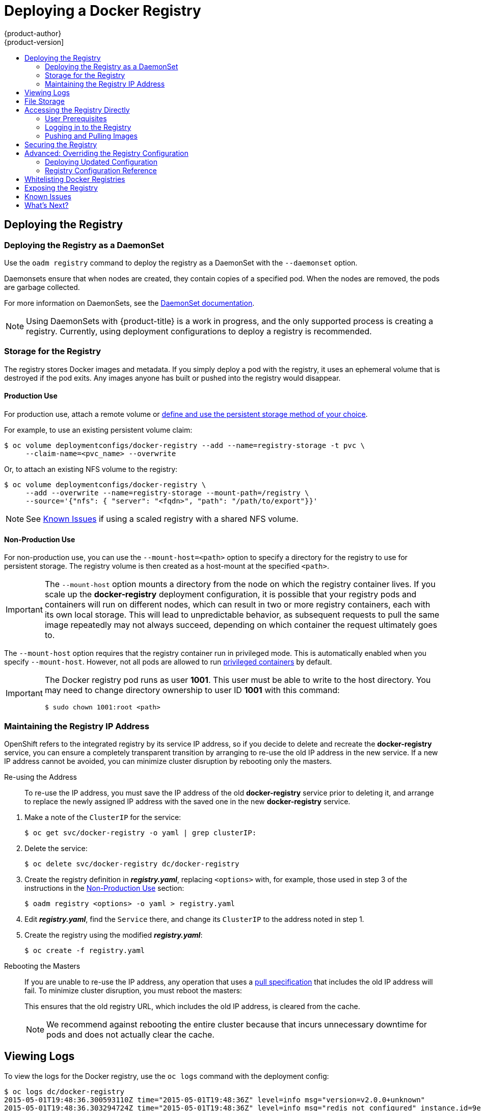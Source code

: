 = Deploying a Docker Registry
{product-author}
{product-version]
:data-uri:
:icons:
:experimental:
:toc: macro
:toc-title:
:prewrap!:

toc::[]

ifdef::openshift-origin,openshift-origin,openshift-enterprise,openshift-dedicated[]
== Overview
{product-title} can build
link:../../architecture/core_concepts/containers_and_images.html#docker-images[Docker
images] from your source code, deploy them, and manage their lifecycle. To
enable this, {product-title} provides an internal,
link:../../architecture/infrastructure_components/image_registry.html#integrated-openshift-registry[integrated
Docker registry] that can be deployed in your {product-title} environment to
locally manage images.
endif::[]

[[deploy-registry]]
== Deploying the Registry

ifdef::atomic-registry[]
[NOTE]
====
Until an advanced installation method for {product-title} is tested and documented, refer to the
link:../../registry_quickstart/administrators/index.html[quickstart install]
information.
====
endif::[]

ifdef::openshift-origin[]
To deploy the integrated Docker registry, use the `oadm registry` command from
the *_admin.kubeconfig_* file's location, as a user with cluster administrator
privileges:

----
$ oadm registry --config=admin.kubeconfig \//<1>
    --service-account=registry <2>
----
endif::[]
ifdef::openshift-enterprise[]
To deploy the integrated Docker registry, use the `oadm registry` command as a
user with cluster administrator privileges. For example:

----
$ oadm registry --config=/etc/origin/master/admin.kubeconfig \//<1>
    --service-account=registry \//<2>
    --images='registry.access.redhat.com/openshift3/ose-${component}:${version}' <3>
----
endif::[]
ifdef::openshift-origin,openshift-origin,openshift-enterprise,openshift-dedicated[]
<1> `--config` is the path to the
link:../../cli_reference/manage_cli_profiles.html[CLI configuration file] for
the link:../../architecture/additional_concepts/authorization.html#roles[cluster
administrator].
<2> `--service-account` is the service account used to run the registry's pod.
endif::[]
ifdef::openshift-enterprise[]
<3> Required to pull the correct image for {product-title}.
endif::[]

ifdef::openshift-origin,openshift-origin,openshift-enterprise,openshift-dedicated[]
This creates a service and a deployment configuration, both called
*docker-registry*. Once deployed successfully, a pod is created with a name
similar to *docker-registry-1-cpty9*.

To see a full list of options that you can specify when creating the registry:

----
$ oadm registry --help
----
endif::[]

=== Deploying the Registry as a DaemonSet

Use the `oadm registry` command to deploy the registry as a DaemonSet with the
`--daemonset` option.

Daemonsets ensure that when nodes are created, they contain copies of a
specified pod. When the nodes are removed, the pods are garbage collected.

For more information on DaemonSets, see the
link:http://kubernetes.io/docs/admin/daemons/[DaemonSet documentation].

[NOTE]
====
Using DaemonSets with {product-title} is a work in progress, and the only
supported process is creating a registry. Currently, using deployment
configurations to deploy a registry is recommended.
====

ifdef::openshift-enterprise,openshift-origin[]
[[registry-compute-resource]]
=== Registry Compute Resources

By default, the registry is created with no settings for
link:../../dev_guide/compute_resources.html[compute resource requests or
limits]. For production, it is highly recommended that the deployment
configuration for the registry be updated to set resource requests and limits
for the registry pod. Otherwise, the registry pod will be considered a
link:../../dev_guide/compute_resources.html#quality-of-service-tiers[*BestEffort*
pod].

See link:../../dev_guide/compute_resources.html[Compute Resources] for more
information on configuring requests and limits.
endif::openshift-enterprise,openshift-origin[]

[[storage-for-the-registry]]
=== Storage for the Registry

The registry stores Docker images and metadata. If you simply deploy a pod with
the registry, it uses an ephemeral volume that is destroyed if the pod exits.
Any images anyone has built or pushed into the registry would disappear.

ifdef::atomic-registry[]
[IMPORTANT]
====
Be careful when re-deploying the registry if the
link:../../registry_quickstart/administrators/index.html[quickstart method] was
used. The quickstart method maps the registry service to host ports. This mapping must be updated when the registry is
re-deployed.

----
$ oc patch service docker-registry -p \
     '{ "spec": { "type": "NodePort", "selector": {"docker-registry": "default"},
        "ports": [ {"nodePort": 5000, "port": 5000, "targetPort": 5000}] }}'
----
====
endif::[]

[[registry-production-use]]
==== Production Use

For production use, attach a remote volume or
link:../../install_config/persistent_storage/index.html[define and use the
persistent storage method of your choice].

For example, to use an existing persistent volume claim:

----
$ oc volume deploymentconfigs/docker-registry --add --name=registry-storage -t pvc \
     --claim-name=<pvc_name> --overwrite
----

Or, to attach an existing NFS volume to the registry:

----
$ oc volume deploymentconfigs/docker-registry \
     --add --overwrite --name=registry-storage --mount-path=/registry \
     --source='{"nfs": { "server": "<fqdn>", "path": "/path/to/export"}}'
----

[NOTE]
====
See link:#registry-known-issues[Known Issues] if using a scaled registry with a
shared NFS volume.
====

[[registry-non-production-use]]
==== Non-Production Use

For non-production use, you can use the `--mount-host=<path>` option to specify
a directory for the registry to use for persistent storage. The registry volume
is then created as a host-mount at the specified `<path>`.

[IMPORTANT]
====
The `--mount-host` option mounts a directory from the node on which the registry
container lives. If you scale up the *docker-registry* deployment configuration,
it is possible that your registry pods and containers will run on different
nodes, which can result in two or more registry containers, each with its own
local storage. This will lead to unpredictable behavior, as subsequent requests
to pull the same image repeatedly may not always succeed, depending on which
container the request ultimately goes to.
====

The `--mount-host` option requires that the registry container run in privileged
mode. This is automatically enabled when you specify `--mount-host`.
However, not all pods are allowed to run
link:prerequisites.html#security-warning[privileged containers] by default.
ifdef::openshift-enterprise[]
If you still want to use this option, create the registry and specify that it use the *registry* service account that was created during installation:
endif::[]
ifdef::openshift-origin[]
If you still want to use this option:

. Create a new link:../../admin_guide/service_accounts.html[service account] in
the *default* project for the registry to run as. The following example creates
a service account named *registry*:
+
----
$ oc create serviceaccount registry -n default
----

. To add the new *registry* service account in the *default* namespace
to the list of users allowed to run privileged containers:
+
----
$ oadm policy add-scc-to-user privileged system:serviceaccount:default:registry
----

. Create the registry and specify that it use the new *registry* service
account:
+
----
$ oadm registry --service-account=registry \
    --config=admin.kubeconfig \
    --mount-host=<path>
----
endif::[]
ifdef::openshift-enterprise[]
----
$ oadm registry --service-account=registry \
    --config=/etc/origin/master/admin.kubeconfig \
    --images='registry.access.redhat.com/openshift3/ose-${component}:${version}' \
    --mount-host=<path>
----
endif::[]

[IMPORTANT]
====
The Docker registry pod runs as user *1001*. This user must be able to write to
the host directory. You may need to change directory ownership to user ID *1001*
with this command:

----
$ sudo chown 1001:root <path>
----
====

[[maintaining-the-registry-ip-address]]
=== Maintaining the Registry IP Address

OpenShift refers to the integrated registry by its service IP address,
so if you decide to delete and recreate the *docker-registry* service,
you can ensure a completely transparent transition by arranging to
re-use the old IP address in the new service.
If a new IP address cannot be avoided, you can minimize cluster
disruption by rebooting only the masters.

[[re-using-the-address]]
Re-using the Address::

To re-use the IP address, you must save the IP address of the old *docker-registry*
service prior to deleting it, and arrange to replace the newly assigned IP address
with the saved one in the new *docker-registry* service.

// NB: Snarfed from <https://github.com/openshift/openshift-docs/issues/1494>.
. Make a note of the `ClusterIP` for the service:
+
----
$ oc get svc/docker-registry -o yaml | grep clusterIP:
----

. Delete the service:
+
----
$ oc delete svc/docker-registry dc/docker-registry
----

. Create the registry definition in *_registry.yaml_*, replacing `<options>`
with, for example, those used in step 3 of the instructions in the
link:#registry-non-production-use[Non-Production Use] section:
+
----
$ oadm registry <options> -o yaml > registry.yaml
----

. Edit *_registry.yaml_*, find the `Service` there,
and change its `ClusterIP` to the address noted in step 1.

. Create the registry using the modified *_registry.yaml_*:
+
----
$ oc create -f registry.yaml
----

[[rebooting-the-masters]]
Rebooting the Masters::

If you are unable to re-use the IP address, any operation that uses a link:../../architecture/core_concepts/builds_and_image_streams.html#referencing-images-in-image-streams[pull specification]
that includes the old IP address will fail.
To minimize cluster disruption, you must reboot the masters:
+
----
ifdef::openshift-origin[]
# systemctl restart origin-master
endif::[]
ifdef::openshift-enterprise[]
# systemctl restart atomic-openshift-master
endif::[]
----
// Code block snarfed from ../http_proxies.adoc, w/ node-reboot stuff removed.
// tnguyen opines: It would be nice to #define this somewhere and include it here...
+
This ensures that the old registry URL, which includes the old IP address,
is cleared from the cache.
+
[NOTE]
We recommend against rebooting the entire cluster because that incurs
unnecessary downtime for pods and does not actually clear the cache.

[[viewing-logs]]
== Viewing Logs

To view the logs for the Docker registry, use the `oc logs` command with the deployment config:

====
----
$ oc logs dc/docker-registry
2015-05-01T19:48:36.300593110Z time="2015-05-01T19:48:36Z" level=info msg="version=v2.0.0+unknown"
2015-05-01T19:48:36.303294724Z time="2015-05-01T19:48:36Z" level=info msg="redis not configured" instance.id=9ed6c43d-23ee-453f-9a4b-031fea646002
2015-05-01T19:48:36.303422845Z time="2015-05-01T19:48:36Z" level=info msg="using inmemory layerinfo cache" instance.id=9ed6c43d-23ee-453f-9a4b-031fea646002
2015-05-01T19:48:36.303433991Z time="2015-05-01T19:48:36Z" level=info msg="Using OpenShift Auth handler"
2015-05-01T19:48:36.303439084Z time="2015-05-01T19:48:36Z" level=info msg="listening on :5000" instance.id=9ed6c43d-23ee-453f-9a4b-031fea646002
----
====

[[file-storage]]

== File Storage

Tag and image metadata is stored in OpenShift, but the registry stores layer and
signature data in a volume that is mounted into the registry container at
*_/registry_*. As `oc exec` does not work on privileged containers, to view a
registry's contents you must manually SSH into the node housing the registry
pod's container, then run `docker exec` on the container itself:

. List the current pods to find the pod name of your Docker registry:
+
----
# oc get pods
----
+
Then, use `oc describe` to find the host name for the node running the
container:
+
----
# oc describe pod <pod_name>
----

. Log into the desired node:
+
----
# ssh node.example.com
----

. List the running containers on the node host and identify the container ID for
the Docker registry:
+
----
# docker ps | grep ose-docker-registry
----

. List the registry contents using the `docker exec` command:
+
====
----
# docker exec -it 4c01db0b339c find /registry
/registry/docker
/registry/docker/registry
/registry/docker/registry/v2
/registry/docker/registry/v2/blobs <1>
/registry/docker/registry/v2/blobs/sha256
/registry/docker/registry/v2/blobs/sha256/ed
/registry/docker/registry/v2/blobs/sha256/ed/ede17b139a271d6b1331ca3d83c648c24f92cece5f89d95ac6c34ce751111810
/registry/docker/registry/v2/blobs/sha256/ed/ede17b139a271d6b1331ca3d83c648c24f92cece5f89d95ac6c34ce751111810/data <2>
/registry/docker/registry/v2/blobs/sha256/a3
/registry/docker/registry/v2/blobs/sha256/a3/a3ed95caeb02ffe68cdd9fd84406680ae93d633cb16422d00e8a7c22955b46d4
/registry/docker/registry/v2/blobs/sha256/a3/a3ed95caeb02ffe68cdd9fd84406680ae93d633cb16422d00e8a7c22955b46d4/data
/registry/docker/registry/v2/blobs/sha256/f7
/registry/docker/registry/v2/blobs/sha256/f7/f72a00a23f01987b42cb26f259582bb33502bdb0fcf5011e03c60577c4284845
/registry/docker/registry/v2/blobs/sha256/f7/f72a00a23f01987b42cb26f259582bb33502bdb0fcf5011e03c60577c4284845/data
/registry/docker/registry/v2/repositories <3>
/registry/docker/registry/v2/repositories/p1
/registry/docker/registry/v2/repositories/p1/pause <4>
/registry/docker/registry/v2/repositories/p1/pause/_manifests
/registry/docker/registry/v2/repositories/p1/pause/_manifests/revisions
/registry/docker/registry/v2/repositories/p1/pause/_manifests/revisions/sha256
/registry/docker/registry/v2/repositories/p1/pause/_manifests/revisions/sha256/e9a2ac6418981897b399d3709f1b4a6d2723cd38a4909215ce2752a5c068b1cf
/registry/docker/registry/v2/repositories/p1/pause/_manifests/revisions/sha256/e9a2ac6418981897b399d3709f1b4a6d2723cd38a4909215ce2752a5c068b1cf/signatures <5>
/registry/docker/registry/v2/repositories/p1/pause/_manifests/revisions/sha256/e9a2ac6418981897b399d3709f1b4a6d2723cd38a4909215ce2752a5c068b1cf/signatures/sha256
/registry/docker/registry/v2/repositories/p1/pause/_manifests/revisions/sha256/e9a2ac6418981897b399d3709f1b4a6d2723cd38a4909215ce2752a5c068b1cf/signatures/sha256/ede17b139a271d6b1331ca3d83c648c24f92cece5f89d95ac6c34ce751111810
/registry/docker/registry/v2/repositories/p1/pause/_manifests/revisions/sha256/e9a2ac6418981897b399d3709f1b4a6d2723cd38a4909215ce2752a5c068b1cf/signatures/sha256/ede17b139a271d6b1331ca3d83c648c24f92cece5f89d95ac6c34ce751111810/link <6>
/registry/docker/registry/v2/repositories/p1/pause/_uploads <7>
/registry/docker/registry/v2/repositories/p1/pause/_layers <8>
/registry/docker/registry/v2/repositories/p1/pause/_layers/sha256
/registry/docker/registry/v2/repositories/p1/pause/_layers/sha256/a3ed95caeb02ffe68cdd9fd84406680ae93d633cb16422d00e8a7c22955b46d4
/registry/docker/registry/v2/repositories/p1/pause/_layers/sha256/a3ed95caeb02ffe68cdd9fd84406680ae93d633cb16422d00e8a7c22955b46d4/link <9>
/registry/docker/registry/v2/repositories/p1/pause/_layers/sha256/f72a00a23f01987b42cb26f259582bb33502bdb0fcf5011e03c60577c4284845
/registry/docker/registry/v2/repositories/p1/pause/_layers/sha256/f72a00a23f01987b42cb26f259582bb33502bdb0fcf5011e03c60577c4284845/link
----
<1> This directory stores all layers and signatures as blobs.
<2> This file contains the blob's contents.
<3> This directory stores all the image repositories.
<4> This directory is for a single image repository *p1/pause*.
<5> This directory contains signatures for a particular image manifest revision.
<6> This file contains a reference back to a blob (which contains the signature
data).
<7> This directory contains any layers that are currently being uploaded and
staged for the given repository.
<8> This directory contains links to all the layers this repository references.
<9> This file contains a reference to a specific layer that has been linked into
this repository via an image.
====

[[access]]
== Accessing the Registry Directly
For advanced usage, you can access the registry directly to invoke `docker`
commands. This allows you to push images to or pull them from the integrated
registry directly using operations like `docker push` or `docker pull`. To do
so, you must be logged in to the registry using the `docker login` command. The
operations you can perform depend on your user permissions, as described in the
following sections.

[[access-user-prerequisites]]
=== User Prerequisites
To access the registry directly, the user that you use must satisfy the
following, depending on your intended usage:

- For any direct access, you must have a
link:../../architecture/core_concepts/projects_and_users.html#users[regular
user], if one does not already exist, for your
preferred link:../../install_config/configuring_authentication.html[identity
provider]. A regular user can generate an access token required for logging in to
the registry.
link:../../architecture/core_concepts/projects_and_users.html#users[System
users], such as *system:admin*, cannot obtain access tokens and, therefore,
cannot access the registry directly.
+
For example, if you are using `HTPASSWD` authentication, you can create one
using the following command:
+
----
# htpasswd /etc/origin/openshift-htpasswd <user_name>
----

- The user must have the *system:registry* role. To add this role:
+
----
# oadm policy add-role-to-user system:registry <user_name>
----

- Have the *admin* role for the project associated with the Docker operation. For
example, if accessing images in the global *openshift* project:
+
----
 $ oadm policy add-role-to-user admin <user_name> -n openshift
----

- For writing or pushing images, for example when using the `docker push` command,
the user must have the *system:image-builder* role. To add this role:
+
----
$ oadm policy add-role-to-user system:image-builder <user_name>
----

For more information on user permissions, see
link:../../admin_guide/manage_authorization_policy.html#managing-role-bindings[Managing
Role Bindings].

[[access-logging-in-to-the-registry]]
=== Logging in to the Registry

[NOTE]
====
Ensure your user satisfies the link:#access-user-prerequisites[prerequisites]
for accessing the registry directly.
====

To log in to the registry directly:

. Ensure you are logged in to OpenShift as a *regular user*:
+
----
$ oc login
----

. Get your access token:
+
----
$ oc whoami -t
----

. Log in to the Docker registry:
+
----
$ docker login -u <username> -e <any_email_address> \
    -p <token_value> <registry_ip>:<port>
----

[[access-pushing-and-pulling-images]]
=== Pushing and Pulling Images
After link:#access-logging-in-to-the-registry[logging in to the registry], you
can perform `docker pull` and `docker push` operations against your registry.

[IMPORTANT]
====
You can pull arbitrary images, but if you have the *system:registry* role
added, you can only push images to the registry in your project.
====

In the following examples, we use:
|====

|Component |Value

|*<registry_ip>*
|`172.30.124.220`

|*<port>*
|`5000`

|*<project>*
|`openshift`

|*<image>*
|`busybox`

|*<tag>*
| omitted (defaults to `latest`)

|====

. Pull an arbitrary image:
+
====
----
$ docker pull docker.io/busybox
----
====

. Tag the new image with the form `<registry_ip>:<port>/<project>/<image>`.
The project name *must* appear in this
link:../../architecture/core_concepts/builds_and_image_streams.html#referencing-images-in-image-streams[pull specification]
for OpenShift to
correctly place and later access the image in the registry.
+
====
----
$ docker tag docker.io/busybox 172.30.124.220:5000/openshift/busybox
----
====
+
[NOTE]
====
Your regular user must have the *system:image-builder* role for the specified
project, which allows the user to write or push an image. Otherwise, the `docker
push` in the next step will fail. To test, you can
link:../../dev_guide/projects.html#create-a-project[create a new project] to
push the *busybox* image.
====

. Push the newly-tagged image to your registry:
+
====
----
$ docker push 172.30.124.220:5000/openshift/busybox
...
cf2616975b4a: Image successfully pushed
Digest: sha256:3662dd821983bc4326bee12caec61367e7fb6f6a3ee547cbaff98f77403cab55
----
====

[[securing-the-registry]]
== Securing the Registry

Optionally, you can secure the registry so that it serves traffic via TLS:

ifdef::openshift-origin,openshift-origin,openshift-enterprise,openshift-dedicated[]
. link:#deploy-registry[Deploy the registry].
+
endif::[]
. Fetch the service IP and port of the registry:
+
ifdef::atomic-registry[]
[IMPORTANT]
====
If {product-title} was deployed using the link:../../registry_quickstart/administrators/index.html[quickstart method]
use the system hostname or IP address.
====
+
endif::[]
====
----
$ oc get svc/docker-registry
NAME              LABELS                                    SELECTOR                  IP(S)            PORT(S)
docker-registry   docker-registry=default                   docker-registry=default   172.30.124.220   5000/TCP
----
====
+
. You can use an existing server certificate, or create a key and server
certificate valid for specified IPs and host names, signed by a specified CA. To
create a server certificate for the registry service IP and the
*docker-registry.default.svc.cluster.local* host name:
+
----
$ oadm ca create-server-cert \
    --signer-cert=/etc/origin/master/ca.crt \
    --signer-key=/etc/origin/master/ca.key \
    --signer-serial=/etc/origin/master/ca.serial.txt \
    --hostnames='docker-registry.default.svc.cluster.local,172.30.124.220' \
    --cert=/etc/secrets/registry.crt \
    --key=/etc/secrets/registry.key
----
+
. Create the secret for the registry certificates:
+
----
$ oc secrets new registry-secret \
    /etc/secrets/registry.crt \
    /etc/secrets/registry.key
----
+
. Add the secret to the registry pod's service accounts (including the *default*
service account):
+
----
$ oc secrets add serviceaccounts/registry secrets/registry-secret
$ oc secrets add serviceaccounts/default  secrets/registry-secret
----
+
. Add the secret volume to the registry deployment configuration:
+
----
$ oc volume dc/docker-registry --add --type=secret \
    --secret-name=registry-secret -m /etc/secrets
----
+
. Enable TLS by adding the following environment variables to the registry
deployment configuration:
+
----
$ oc env dc/docker-registry \
    REGISTRY_HTTP_TLS_CERTIFICATE=/etc/secrets/registry.crt \
    REGISTRY_HTTP_TLS_KEY=/etc/secrets/registry.key
----
+
See more details on
https://github.com/docker/distribution/blob/master/docs/configuration.md#override-configuration-options[overriding
registry options].

. Update the scheme used for the registry's liveness probe from HTTP to HTTPS:
+
----
$ oc patch dc/docker-registry --api-version=v1 -p '{"spec": {"template": {"spec": {"containers":[{
    "name":"registry",
    "livenessProbe":  {"httpGet": {"scheme":"HTTPS"}}
  }]}}}}'
----

. If your registry was initially deployed on {product-title}
ifdef::openshift-enterprise[]
3.2
endif::[]
ifdef::openshift-origin[]
1.1.2
endif::[]
or later, update the scheme used for the registry's readiness probe from HTTP to HTTPS:
+
----
$ oc patch dc/docker-registry --api-version=v1 -p '{"spec": {"template": {"spec": {"containers":[{
    "name":"registry",
    "readinessProbe":  {"httpGet": {"scheme":"HTTPS"}}
  }]}}}}'
----

. Validate the registry is running in TLS mode. Wait until the latest *docker-registry*
deployment completes and verify the Docker logs for the registry container. You should
find an entry for `listening on :5000, tls`.
+
====
----
$ oc logs dc/docker-registry | grep tls
time="2015-05-27T05:05:53Z" level=info msg="listening on :5000, tls" instance.id=deeba528-c478-41f5-b751-dc48e4935fc2
----
====
+
. Copy the CA certificate to the Docker certificates directory. This must be
done on all nodes in the cluster:
+
====
----
$ dcertsdir=/etc/docker/certs.d
$ destdir_addr=$dcertsdir/172.30.124.220:5000
$ destdir_name=$dcertsdir/docker-registry.default.svc.cluster.local:5000

$ sudo mkdir -p $destdir_addr $destdir_name
$ sudo cp ca.crt $destdir_addr    //<1>
$ sudo cp ca.crt $destdir_name
----
<1> The *_ca.crt_* file is a copy
    of *_/etc/origin/master/ca.crt_* on the master.
====
+
. Remove the `--insecure-registry` option only for this particular registry in
the *_/etc/sysconfig/docker_* file. Then, reload the daemon and restart the
*docker* service to reflect this configuration change:
+
----
$ sudo systemctl daemon-reload
$ sudo systemctl restart docker
----
+
. Validate the `docker` client connection. Running
https://docs.docker.com/reference/commandline/push/[`docker push`]
to the registry or
https://docs.docker.com/reference/commandline/pull/[`docker pull`] from the registry should succeed.  Make sure you have
link:#access[logged into the registry].
+
----
$ docker tag|push <registry/image> <internal_registry/project/image>
----
+
For example:
+
====
----
$ docker pull busybox
$ docker tag docker.io/busybox 172.30.124.220:5000/openshift/busybox
$ docker push 172.30.124.220:5000/openshift/busybox
...
cf2616975b4a: Image successfully pushed
Digest: sha256:3662dd821983bc4326bee12caec61367e7fb6f6a3ee547cbaff98f77403cab55
----
====

[[advanced-overriding-the-registry-configuration]]
== Advanced: Overriding the Registry Configuration

You can override the integrated registry's default configuration, found by
default at *_/config.yml_* in a running registry's container, with your own
link:#registry-configuration-reference[custom configuration].

[NOTE]
====
Upstream configuration options in this file may also be overridden using
environment variables. However, the
link:#docker-registry-configuration-reference-middleware[middleware section] may
*not* be overridden using environment variables.
link:https://docs.docker.com/registry/configuration/#override-specific-configuration-options[Learn
how to override specific configuration options].
====

[[docker-registry-deploying-updated-configuration]]
=== Deploying Updated Configuration

To enable management of the registry configuration file directly, mount the
configuration file as a link:../../dev_guide/secrets.html[secret volume]:

. link:#deploy-registry[Deploy the registry].

. Edit the registry configuration file locally as needed. The initial YAML file
deployed on the registry is provided below.
link:#registry-configuration-reference[Review supported options].
+
.Registry configuration file
====
----
version: 0.1
log:
  level: debug
http:
  addr: :5000
storage:
  cache:
    blobdescriptor: inmemory
  filesystem:
    rootdirectory: /registry
  delete:
    enabled: true
auth:
  openshift:
    realm: openshift
middleware:
  repository:
    - name: openshift
      options:
        pullthrough: true
----
====

. Create a new secret called *registry-config* from your custom registry
configuration file you edited locally:
+
----
$ oc secrets new registry-config config.yml=</path/to/custom/registry/config.yml>
----

. Add the *registry-config* secret as a volume to the registry's deployment
configuration to mount the custom configuration file at
*_/etc/docker/registry/_*:
+
----
$ oc volume dc/docker-registry --add --type=secret \
    --secret-name=registry-config -m /etc/docker/registry/
----
+
. Update the registry to reference the configuration path from the previous step
by adding the following environment variable to the registry's deployment
configuration:
+
----
$ oc env dc/docker-registry \
    REGISTRY_CONFIGURATION_PATH=/etc/docker/registry/config.yml
----

This may be performed as an iterative process to achieve the desired
configuration. For example, during troubleshooting, the configuration may be
temporarily updated to put it in *debug* mode.

To update an existing configuration:

[WARNING]
====
This procedure will overwrite the currently deployed registry configuration.
====

. Edit the local registry configuration file, *_config.yml_*.

. Delete the *registry-config* secret:
+
----
$ oc delete secret registry-config
----
+
. Recreate the secret to reference the updated configuration file:
+
----
$ oc secrets new registry-config config.yml=</path/to/custom/registry/config.yml>
----
+
. Redeploy the registry to read the updated configuration:
+
----
$ oc deploy docker-registry --latest
----

[TIP]
====
Maintain configuration files in a source control repository.
====

[[registry-configuration-reference]]
=== Registry Configuration Reference

There are many configuration options available in the upstream
link:https://github.com/docker/distribution[docker distribution]
library. Not all link:https://docs.docker.com/registry/configuration/[configuration options]
are supported or enabled. Use this section as a reference.

[NOTE]
====
Upstream configuration options in this file may also be overridden using
environment variables. However, the
link:#docker-registry-configuration-reference-middleware[middleware section] may
*not* be overridden using environment variables.
link:https://docs.docker.com/registry/configuration/#override-specific-configuration-options[Learn
how to override specific configuration options].
====

[[docker-registry-configuration-reference-log]]
==== log

link:https://docs.docker.com/registry/configuration/#log[Upstream options] are supported.

Example:

====
----
log:
  level: debug
  formatter: text
  fields:
    service: registry
    environment: staging
----
====

[[docker-registry-configuration-reference-hooks]]
==== hooks

Mail hooks are not supported.

[[docker-registry-configuration-reference-storage]]
==== storage

The following link:https://docs.docker.com/registry/configuration/#storage[storage drivers]
are supported:

*  link:https://docs.docker.com/registry/storage-drivers/filesystem[Filesystem]
*  link:https://docs.docker.com/registry/storage-drivers/azure/[Microsoft Azure]
*  link:https://docs.docker.com/registry/storage-drivers/s3/[S3]
+
link:#docker-registry-configuration-reference-middleware[Learn more about CloudFront configuration].

* link:https://docs.docker.com/registry/storage-drivers/swift/[OpenStack Swift]

link:https://docs.docker.com/registry/configuration/#maintenance[General registry storage configuration options] are supported.


.General Storage Configuration Options
====
----
storage:
  delete:
    enabled: true
  redirect:
    disable: false
  cache:
    blobdescriptor: inmemory
  maintenance:
    uploadpurging:
      enabled: true
      age: 168h
      interval: 24h
      dryrun: false
    readonly:
      enabled: false
----
====

[[docker-registry-configuration-reference-auth]]
==== auth

Auth options should not be altered. The *openshift* extension is the only
supported option.

====
----
auth:
  openshift:
    realm: openshift
----
====

[[docker-registry-configuration-reference-middleware]]
==== middleware

The *repository* middleware extension should not be altered except for the
*options* section to disable pull-through cache.

[NOTE]
====
The *middleware* section cannot be overridden using environment variables.
====

====
----
middleware:
  repository:
    - name: openshift
      options:
        pullthrough: true
----
====

The link:https://docs.docker.com/registry/configuration/#cloudfront[*cloudfront*
middleware extension] can be added to support AWS, CloudFront CDN storage
provider.

[[docker-registry-configuration-reference-reporting]]
==== reporting

Reporting is unsupported.

[[docker-registry-configuration-reference-http]]
==== http

link:https://docs.docker.com/registry/configuration/#http[Upstream options] are
supported. link:#securing-the-registry[Learn how to alter these settings via
environment variables]. Only the *tls* section should be altered. For example:

====
----
http:
  addr: :5000
  tls:
    certificate: /etc/secrets/registry.crt
    key: /etc/secrets/registry.key
----
====

[[docker-registry-configuration-reference-notifications]]
==== notifications

link:https://docs.docker.com/registry/configuration/#notifications[Upstream
options] are supported. The link:../../rest_api/index.html[REST API Reference]
provides more comprehensive integration options.

Example:

====
----
notifications:
  endpoints:
    - name: registry
      disabled: false
      url: https://url:port/path
      headers:
        Accept:
          - text/plain
      timeout: 500
      threshold: 5
      backoff: 1000
----
====

[[docker-registry-configuration-reference-redis]]
==== redis

Redis is not supported.

[[docker-registry-configuration-reference-health]]
==== health

link:https://docs.docker.com/registry/configuration/#health[Upstream options]
are supported. The registry deployment configuration provides an integrated
health check at */healthz*.

[[docker-registry-configuration-reference-proxy]]
==== proxy

Proxy configuration should not be enabled. This functionality is provided by
the link:#docker-registry-configuration-reference-middleware[{product-title}
repository middleware extension], *pullthrough: true*.

[[whitelisting-docker-registries]]
== Whitelisting Docker Registries

You can specify a whitelist of docker registries, allowing you to curate a set
of images and templates that are available for download by {product-title}
users. This curated set can be placed in one or more docker registries, and then
added to the whitelist. When using a whitelist, only the specified registries
are accessible within {product-title}, and all other registries are denied
access by default.

To configure a whitelist:

. Edit the *_/etc/sysconfig/docker_* file to block all registries:
+
----
BLOCK_REGISTRY='--block-registry=all'
----
+
You may need to uncomment the `*BLOCK_REGISTRY*` line.
. In the same file, add registries to which you want to allow access:
+
----
ADD_REGISTRY='--add-registry=<registry1> --add-registry=<registry2>'
----
+
.Allowing Access to Registries
====
----
ADD_REGISTRY='--add-registry=registry.access.redhat.com'
----
====
+
This example would restrict access to images available on the
link:https://access.redhat.com/search/#/container-images[Red Hat Customer Portal].

Once the whitelist is configured, if a user tries to pull from a docker registry
that is not on the whitelist, they will receive an error message stating that
this registry is not allowed.

[[exposing-the-registry]]
== Exposing the Registry

To expose your internal registry externally, it is recommended that you run a
link:#securing-the-registry[secure registry]. To expose the registry you must
first have link:deploy_router.html[deployed a router].

. link:#deploy-registry[Deploy the registry].
+
. link:#securing-the-registry[Secure the registry].
+
. link:deploy_router.html[Deploy a router].
+
. Create a
link:https://docs.openshift.org/latest/architecture/core_concepts/routes.html#secured-routes[passthrough]
route via the `oc create route passthrough` command,
specifying the registry as the route's service.
By default, the name of the created route is the same as the service name.
+
For example:
+
====
----
$ oc get svc
NAME              CLUSTER_IP       EXTERNAL_IP   PORT(S)                 SELECTOR                  AGE
docker-registry   172.30.69.167    <none>        5000/TCP                docker-registry=default   4h
kubernetes        172.30.0.1       <none>        443/TCP,53/UDP,53/TCP   <none>                    4h
router            172.30.172.132   <none>        80/TCP                  router=router             4h

$ oc create route passthrough    \
    --service=docker-registry    \//<1>
    --hostname=<host>
route "docker-registry" created     <2>
----
<1> Specify the registry as the route's service.
<2> The route name is identical to the service name.
====
+
====
----
$ oc get route/docker-registry -o yaml
apiVersion: v1
kind: Route
metadata:
  name: docker-registry
spec:
  host: <host> <1>
  to:
    kind: Service
    name: docker-registry <2>
  tls:
    termination: passthrough <3>
----
<1> The host for your route.  You must be able to resolve this name externally via DNS to the router's IP address.
<2> The service name for your registry.
<3> Specify this route as a passthrough route.
====
+
[NOTE]
====
Passthrough is currently the only type of route supported for exposing the
secure registry.
====
+
. Next, you must trust the certificates being used for the registry on your host system.
The certificates referenced were created when you secured your registry.
+
====
----
$ sudo mkdir -p /etc/docker/certs.d/<host>
$ sudo cp <ca certificate file> /etc/docker/certs.d/<host>
$ sudo systemctl restart docker
----
====
+

. link:#access[Log in to the registry] using the information from securing the
registry. However, this time point to the host name used in the route rather
than your service IP. You should now be able to tag and push images using the
route host.
+
====
----
$ oc get imagestreams -n test
NAME      DOCKER REPO   TAGS      UPDATED

$ docker pull busybox
$ docker tag busybox <host>/test/busybox
$ docker push <host>/test/busybox
The push refers to a repository [<host>/test/busybox] (len: 1)
8c2e06607696: Image already exists
6ce2e90b0bc7: Image successfully pushed
cf2616975b4a: Image successfully pushed
Digest: sha256:6c7e676d76921031532d7d9c0394d0da7c2906f4cb4c049904c4031147d8ca31

$ docker pull <host>/test/busybox
latest: Pulling from <host>/test/busybox
cf2616975b4a: Already exists
6ce2e90b0bc7: Already exists
8c2e06607696: Already exists
Digest: sha256:6c7e676d76921031532d7d9c0394d0da7c2906f4cb4c049904c4031147d8ca31
Status: Image is up to date for <host>/test/busybox:latest

$ oc get imagestreams -n test
NAME      DOCKER REPO                       TAGS      UPDATED
busybox   172.30.11.215:5000/test/busybox   latest    2 seconds ago
----
====
+
[NOTE]
====
Your image streams will have the IP address and port of the registry service,
not the route name and port. See `oc get imagestreams` for details.
====
+
[NOTE]
====
In the `<host>/test/busybox` example above, `test` refers to the project name.
====

[[registry-known-issues]]
== Known Issues

The following are the known issues when deploying or using the integrated
registry.

*Image Push Errors with Scaled Registry Using Shared NFS Volume*

When using a scaled registry with a shared NFS volume, you may see one of the
following errors during the push of an image:

- `digest invalid: provided digest did not match uploaded content`
- `blob upload unknown`
- `blob upload invalid`

These errors are returned by an internal registry service when Docker attempts
to push the image. Its cause originates in the synchronization of file
attributes across nodes. Factors such as NFS client side caching, network
latency, and layer size can all contribute to potential errors that might occur
when pushing an image using the default round-robin load balancing
configuration.

You can perform the following steps to minimize the probability of such a
failure:

. Ensure that the `*sessionAffinity*` of your *docker-registry* service is set
to `ClientIP`:
+
----
$ oc get svc/docker-registry --template='{{.spec.sessionAffinity}}'
----
+
This should return `ClientIP`, which is the default in recent {product-title}
versions. If not, change it:
+
----
$ oc get -o yaml svc/docker-registry | \
      sed 's/\(sessionAffinity:\s*\).*/\1ClientIP/' | \
      oc replace -f -
----
+
. Ensure that the NFS export line of your registry volume on your NFS server has
the `no_wdelay` options listed. See
link:../persistent_storage/persistent_storage_nfs.html#nfs-export-settings[Export
Settings] in the
link:../../install_config/persistent_storage/persistent_storage_nfs.html[Persistent
Storage Using NFS] topic for details.

*Pull of Internally Managed Image Fails with `not found` Error*

This error occurs when the pulled image is pushed to an image stream different
from the one it is being pulled from. This is caused by
link:../../architecture/core_concepts/builds_and_image_streams.html#adding-tag[re-tagging]
a built image into an arbitrary image stream:

====
----
$ oc tag srcimagestream:latest anyproject/pullimagestream:latest
----
====

And subsequently pulling from it, using an image reference such as:

====
----
internal.registry.url:5000/anyproject/pullimagestream:latest
----
====

During a manual Docker pull, this will produce a similar error:

====
----
Error: image anyproject/pullimagestream:latest not found
----
====

To prevent this, avoid the tagging of internally managed images completely, or
re-push the built image to the desired namespace
link:#access-pushing-and-pulling-images[manually].

[[registry-whats-next]]
== What's Next?

After you have a registry deployed, you can:

- link:../../install_config/configuring_authentication.html[Configure
authentication]; by default, authentication is set to
ifdef::openshift-enterprise[]
link:../../install_config/configuring_authentication.html#DenyAllPasswordIdentityProvider[Deny
All].
endif::[]
ifdef::openshift-origin[]
link:../../install_config/configuring_authentication.html#AllowAllPasswordIdentityProvider[Allow
All].
endif::[]
- Deploy a link:deploy_router.html[router].
ifdef::openshift-origin[]
- link:../../install_config/imagestreams_templates.html[Populate your OpenShift installation]
with a useful set of Red Hat-provided image streams and templates.
endif::[]
